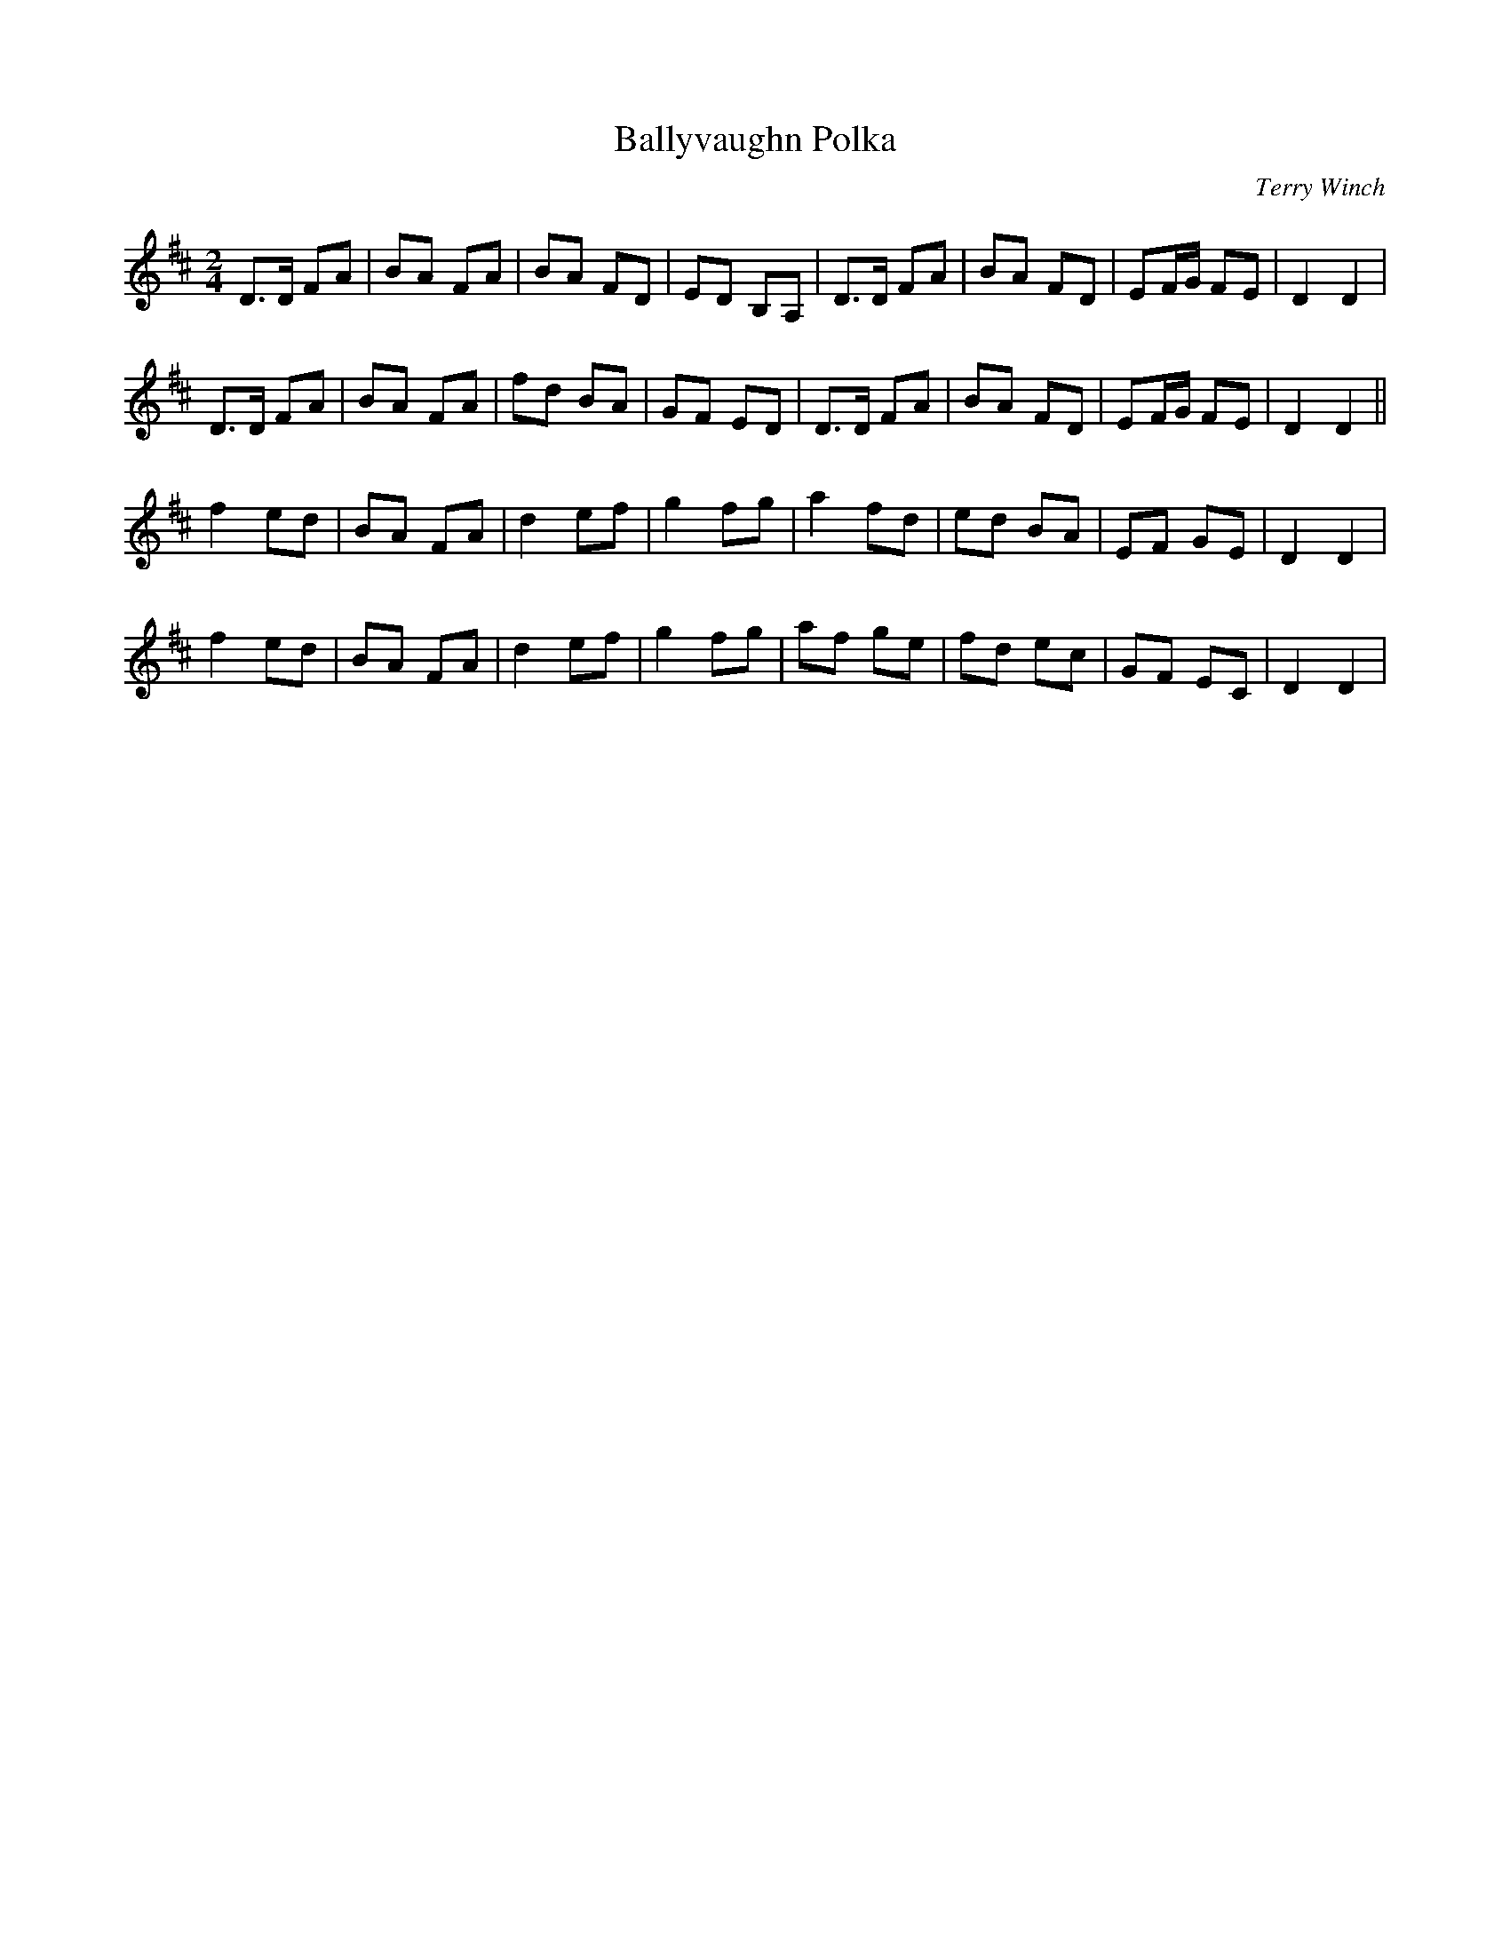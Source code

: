 X:1
T:Ballyvaughn Polka
R:Polka
M:2/4
L:1/8
C:Terry Winch
K:D
D>D FA|BA FA|BA FD|ED B,A,|D>D FA|BA FD|EF/G/ FE|D2D2|
D>D FA|BA FA|fd BA|GF ED|D>D FA|BA FD|EF/G/ FE|D2D2||
f2 ed|BA FA|d2 ef|g2 fg|a2 fd|ed BA|EF GE|D2 D2|
f2 ed|BA FA|d2 ef|g2 fg|af ge|fd ec|GF EC|D2 D2|
